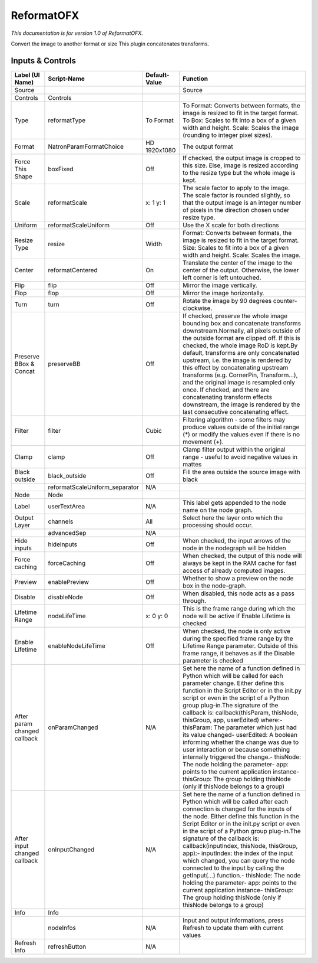 ReformatOFX
===========

.. figure:: net.sf.openfx.Reformat.png
   :alt: 

*This documentation is for version 1.0 of ReformatOFX.*

Convert the image to another format or size This plugin concatenates transforms.

Inputs & Controls
-----------------

+--------------------------------+-----------------------------------+-----------------+-----------------------------------------------------------------------------------------------------------------------------------------------------------------------------------------------------------------------------------------------------------------------------------------------------------------------------------------------------------------------------------------------------------------------------------------------------------------------------------------------------------------------------------------------------------------------------------------------------------------------------------------------------------------------------------------------------------+
| Label (UI Name)                | Script-Name                       | Default-Value   | Function                                                                                                                                                                                                                                                                                                                                                                                                                                                                                                                                                                                                                                                                                                  |
+================================+===================================+=================+===========================================================================================================================================================================================================================================================================================================================================================================================================================================================================================================================================================================================================================================================================================================+
| Source                         |                                   |                 | Source                                                                                                                                                                                                                                                                                                                                                                                                                                                                                                                                                                                                                                                                                                    |
+--------------------------------+-----------------------------------+-----------------+-----------------------------------------------------------------------------------------------------------------------------------------------------------------------------------------------------------------------------------------------------------------------------------------------------------------------------------------------------------------------------------------------------------------------------------------------------------------------------------------------------------------------------------------------------------------------------------------------------------------------------------------------------------------------------------------------------------+
| Controls                       | Controls                          |                 |                                                                                                                                                                                                                                                                                                                                                                                                                                                                                                                                                                                                                                                                                                           |
+--------------------------------+-----------------------------------+-----------------+-----------------------------------------------------------------------------------------------------------------------------------------------------------------------------------------------------------------------------------------------------------------------------------------------------------------------------------------------------------------------------------------------------------------------------------------------------------------------------------------------------------------------------------------------------------------------------------------------------------------------------------------------------------------------------------------------------------+
| Type                           | reformatType                      | To Format       | To Format: Converts between formats, the image is resized to fit in the target format. To Box: Scales to fit into a box of a given width and height. Scale: Scales the image (rounding to integer pixel sizes).                                                                                                                                                                                                                                                                                                                                                                                                                                                                                           |
+--------------------------------+-----------------------------------+-----------------+-----------------------------------------------------------------------------------------------------------------------------------------------------------------------------------------------------------------------------------------------------------------------------------------------------------------------------------------------------------------------------------------------------------------------------------------------------------------------------------------------------------------------------------------------------------------------------------------------------------------------------------------------------------------------------------------------------------+
| Format                         | NatronParamFormatChoice           | HD 1920x1080    | The output format                                                                                                                                                                                                                                                                                                                                                                                                                                                                                                                                                                                                                                                                                         |
+--------------------------------+-----------------------------------+-----------------+-----------------------------------------------------------------------------------------------------------------------------------------------------------------------------------------------------------------------------------------------------------------------------------------------------------------------------------------------------------------------------------------------------------------------------------------------------------------------------------------------------------------------------------------------------------------------------------------------------------------------------------------------------------------------------------------------------------+
| Force This Shape               | boxFixed                          | Off             | If checked, the output image is cropped to this size. Else, image is resized according to the resize type but the whole image is kept.                                                                                                                                                                                                                                                                                                                                                                                                                                                                                                                                                                    |
+--------------------------------+-----------------------------------+-----------------+-----------------------------------------------------------------------------------------------------------------------------------------------------------------------------------------------------------------------------------------------------------------------------------------------------------------------------------------------------------------------------------------------------------------------------------------------------------------------------------------------------------------------------------------------------------------------------------------------------------------------------------------------------------------------------------------------------------+
| Scale                          | reformatScale                     | x: 1 y: 1       | The scale factor to apply to the image. The scale factor is rounded slightly, so that the output image is an integer number of pixels in the direction chosen under resize type.                                                                                                                                                                                                                                                                                                                                                                                                                                                                                                                          |
+--------------------------------+-----------------------------------+-----------------+-----------------------------------------------------------------------------------------------------------------------------------------------------------------------------------------------------------------------------------------------------------------------------------------------------------------------------------------------------------------------------------------------------------------------------------------------------------------------------------------------------------------------------------------------------------------------------------------------------------------------------------------------------------------------------------------------------------+
| Uniform                        | reformatScaleUniform              | Off             | Use the X scale for both directions                                                                                                                                                                                                                                                                                                                                                                                                                                                                                                                                                                                                                                                                       |
+--------------------------------+-----------------------------------+-----------------+-----------------------------------------------------------------------------------------------------------------------------------------------------------------------------------------------------------------------------------------------------------------------------------------------------------------------------------------------------------------------------------------------------------------------------------------------------------------------------------------------------------------------------------------------------------------------------------------------------------------------------------------------------------------------------------------------------------+
| Resize Type                    | resize                            | Width           | Format: Converts between formats, the image is resized to fit in the target format. Size: Scales to fit into a box of a given width and height. Scale: Scales the image.                                                                                                                                                                                                                                                                                                                                                                                                                                                                                                                                  |
+--------------------------------+-----------------------------------+-----------------+-----------------------------------------------------------------------------------------------------------------------------------------------------------------------------------------------------------------------------------------------------------------------------------------------------------------------------------------------------------------------------------------------------------------------------------------------------------------------------------------------------------------------------------------------------------------------------------------------------------------------------------------------------------------------------------------------------------+
| Center                         | reformatCentered                  | On              | Translate the center of the image to the center of the output. Otherwise, the lower left corner is left untouched.                                                                                                                                                                                                                                                                                                                                                                                                                                                                                                                                                                                        |
+--------------------------------+-----------------------------------+-----------------+-----------------------------------------------------------------------------------------------------------------------------------------------------------------------------------------------------------------------------------------------------------------------------------------------------------------------------------------------------------------------------------------------------------------------------------------------------------------------------------------------------------------------------------------------------------------------------------------------------------------------------------------------------------------------------------------------------------+
| Flip                           | flip                              | Off             | Mirror the image vertically.                                                                                                                                                                                                                                                                                                                                                                                                                                                                                                                                                                                                                                                                              |
+--------------------------------+-----------------------------------+-----------------+-----------------------------------------------------------------------------------------------------------------------------------------------------------------------------------------------------------------------------------------------------------------------------------------------------------------------------------------------------------------------------------------------------------------------------------------------------------------------------------------------------------------------------------------------------------------------------------------------------------------------------------------------------------------------------------------------------------+
| Flop                           | flop                              | Off             | Mirror the image horizontally.                                                                                                                                                                                                                                                                                                                                                                                                                                                                                                                                                                                                                                                                            |
+--------------------------------+-----------------------------------+-----------------+-----------------------------------------------------------------------------------------------------------------------------------------------------------------------------------------------------------------------------------------------------------------------------------------------------------------------------------------------------------------------------------------------------------------------------------------------------------------------------------------------------------------------------------------------------------------------------------------------------------------------------------------------------------------------------------------------------------+
| Turn                           | turn                              | Off             | Rotate the image by 90 degrees counter-clockwise.                                                                                                                                                                                                                                                                                                                                                                                                                                                                                                                                                                                                                                                         |
+--------------------------------+-----------------------------------+-----------------+-----------------------------------------------------------------------------------------------------------------------------------------------------------------------------------------------------------------------------------------------------------------------------------------------------------------------------------------------------------------------------------------------------------------------------------------------------------------------------------------------------------------------------------------------------------------------------------------------------------------------------------------------------------------------------------------------------------+
| Preserve BBox & Concat         | preserveBB                        | Off             | If checked, preserve the whole image bounding box and concatenate transforms downstream.Normally, all pixels outside of the outside format are clipped off. If this is checked, the whole image RoD is kept.By default, transforms are only concatenated upstream, i.e. the image is rendered by this effect by concatenating upstream transforms (e.g. CornerPin, Transform...), and the original image is resampled only once. If checked, and there are concatenating transform effects downstream, the image is rendered by the last consecutive concatenating effect.                                                                                                                                |
+--------------------------------+-----------------------------------+-----------------+-----------------------------------------------------------------------------------------------------------------------------------------------------------------------------------------------------------------------------------------------------------------------------------------------------------------------------------------------------------------------------------------------------------------------------------------------------------------------------------------------------------------------------------------------------------------------------------------------------------------------------------------------------------------------------------------------------------+
| Filter                         | filter                            | Cubic           | Filtering algorithm - some filters may produce values outside of the initial range (\*) or modify the values even if there is no movement (+).                                                                                                                                                                                                                                                                                                                                                                                                                                                                                                                                                            |
+--------------------------------+-----------------------------------+-----------------+-----------------------------------------------------------------------------------------------------------------------------------------------------------------------------------------------------------------------------------------------------------------------------------------------------------------------------------------------------------------------------------------------------------------------------------------------------------------------------------------------------------------------------------------------------------------------------------------------------------------------------------------------------------------------------------------------------------+
| Clamp                          | clamp                             | Off             | Clamp filter output within the original range - useful to avoid negative values in mattes                                                                                                                                                                                                                                                                                                                                                                                                                                                                                                                                                                                                                 |
+--------------------------------+-----------------------------------+-----------------+-----------------------------------------------------------------------------------------------------------------------------------------------------------------------------------------------------------------------------------------------------------------------------------------------------------------------------------------------------------------------------------------------------------------------------------------------------------------------------------------------------------------------------------------------------------------------------------------------------------------------------------------------------------------------------------------------------------+
| Black outside                  | black\_outside                    | Off             | Fill the area outside the source image with black                                                                                                                                                                                                                                                                                                                                                                                                                                                                                                                                                                                                                                                         |
+--------------------------------+-----------------------------------+-----------------+-----------------------------------------------------------------------------------------------------------------------------------------------------------------------------------------------------------------------------------------------------------------------------------------------------------------------------------------------------------------------------------------------------------------------------------------------------------------------------------------------------------------------------------------------------------------------------------------------------------------------------------------------------------------------------------------------------------+
|                                | reformatScaleUniform\_separator   | N/A             |                                                                                                                                                                                                                                                                                                                                                                                                                                                                                                                                                                                                                                                                                                           |
+--------------------------------+-----------------------------------+-----------------+-----------------------------------------------------------------------------------------------------------------------------------------------------------------------------------------------------------------------------------------------------------------------------------------------------------------------------------------------------------------------------------------------------------------------------------------------------------------------------------------------------------------------------------------------------------------------------------------------------------------------------------------------------------------------------------------------------------+
| Node                           | Node                              |                 |                                                                                                                                                                                                                                                                                                                                                                                                                                                                                                                                                                                                                                                                                                           |
+--------------------------------+-----------------------------------+-----------------+-----------------------------------------------------------------------------------------------------------------------------------------------------------------------------------------------------------------------------------------------------------------------------------------------------------------------------------------------------------------------------------------------------------------------------------------------------------------------------------------------------------------------------------------------------------------------------------------------------------------------------------------------------------------------------------------------------------+
| Label                          | userTextArea                      | N/A             | This label gets appended to the node name on the node graph.                                                                                                                                                                                                                                                                                                                                                                                                                                                                                                                                                                                                                                              |
+--------------------------------+-----------------------------------+-----------------+-----------------------------------------------------------------------------------------------------------------------------------------------------------------------------------------------------------------------------------------------------------------------------------------------------------------------------------------------------------------------------------------------------------------------------------------------------------------------------------------------------------------------------------------------------------------------------------------------------------------------------------------------------------------------------------------------------------+
| Output Layer                   | channels                          | All             | Select here the layer onto which the processing should occur.                                                                                                                                                                                                                                                                                                                                                                                                                                                                                                                                                                                                                                             |
+--------------------------------+-----------------------------------+-----------------+-----------------------------------------------------------------------------------------------------------------------------------------------------------------------------------------------------------------------------------------------------------------------------------------------------------------------------------------------------------------------------------------------------------------------------------------------------------------------------------------------------------------------------------------------------------------------------------------------------------------------------------------------------------------------------------------------------------+
|                                | advancedSep                       | N/A             |                                                                                                                                                                                                                                                                                                                                                                                                                                                                                                                                                                                                                                                                                                           |
+--------------------------------+-----------------------------------+-----------------+-----------------------------------------------------------------------------------------------------------------------------------------------------------------------------------------------------------------------------------------------------------------------------------------------------------------------------------------------------------------------------------------------------------------------------------------------------------------------------------------------------------------------------------------------------------------------------------------------------------------------------------------------------------------------------------------------------------+
| Hide inputs                    | hideInputs                        | Off             | When checked, the input arrows of the node in the nodegraph will be hidden                                                                                                                                                                                                                                                                                                                                                                                                                                                                                                                                                                                                                                |
+--------------------------------+-----------------------------------+-----------------+-----------------------------------------------------------------------------------------------------------------------------------------------------------------------------------------------------------------------------------------------------------------------------------------------------------------------------------------------------------------------------------------------------------------------------------------------------------------------------------------------------------------------------------------------------------------------------------------------------------------------------------------------------------------------------------------------------------+
| Force caching                  | forceCaching                      | Off             | When checked, the output of this node will always be kept in the RAM cache for fast access of already computed images.                                                                                                                                                                                                                                                                                                                                                                                                                                                                                                                                                                                    |
+--------------------------------+-----------------------------------+-----------------+-----------------------------------------------------------------------------------------------------------------------------------------------------------------------------------------------------------------------------------------------------------------------------------------------------------------------------------------------------------------------------------------------------------------------------------------------------------------------------------------------------------------------------------------------------------------------------------------------------------------------------------------------------------------------------------------------------------+
| Preview                        | enablePreview                     | Off             | Whether to show a preview on the node box in the node-graph.                                                                                                                                                                                                                                                                                                                                                                                                                                                                                                                                                                                                                                              |
+--------------------------------+-----------------------------------+-----------------+-----------------------------------------------------------------------------------------------------------------------------------------------------------------------------------------------------------------------------------------------------------------------------------------------------------------------------------------------------------------------------------------------------------------------------------------------------------------------------------------------------------------------------------------------------------------------------------------------------------------------------------------------------------------------------------------------------------+
| Disable                        | disableNode                       | Off             | When disabled, this node acts as a pass through.                                                                                                                                                                                                                                                                                                                                                                                                                                                                                                                                                                                                                                                          |
+--------------------------------+-----------------------------------+-----------------+-----------------------------------------------------------------------------------------------------------------------------------------------------------------------------------------------------------------------------------------------------------------------------------------------------------------------------------------------------------------------------------------------------------------------------------------------------------------------------------------------------------------------------------------------------------------------------------------------------------------------------------------------------------------------------------------------------------+
| Lifetime Range                 | nodeLifeTime                      | x: 0 y: 0       | This is the frame range during which the node will be active if Enable Lifetime is checked                                                                                                                                                                                                                                                                                                                                                                                                                                                                                                                                                                                                                |
+--------------------------------+-----------------------------------+-----------------+-----------------------------------------------------------------------------------------------------------------------------------------------------------------------------------------------------------------------------------------------------------------------------------------------------------------------------------------------------------------------------------------------------------------------------------------------------------------------------------------------------------------------------------------------------------------------------------------------------------------------------------------------------------------------------------------------------------+
| Enable Lifetime                | enableNodeLifeTime                | Off             | When checked, the node is only active during the specified frame range by the Lifetime Range parameter. Outside of this frame range, it behaves as if the Disable parameter is checked                                                                                                                                                                                                                                                                                                                                                                                                                                                                                                                    |
+--------------------------------+-----------------------------------+-----------------+-----------------------------------------------------------------------------------------------------------------------------------------------------------------------------------------------------------------------------------------------------------------------------------------------------------------------------------------------------------------------------------------------------------------------------------------------------------------------------------------------------------------------------------------------------------------------------------------------------------------------------------------------------------------------------------------------------------+
| After param changed callback   | onParamChanged                    | N/A             | Set here the name of a function defined in Python which will be called for each parameter change. Either define this function in the Script Editor or in the init.py script or even in the script of a Python group plug-in.The signature of the callback is: callback(thisParam, thisNode, thisGroup, app, userEdited) where:- thisParam: The parameter which just had its value changed- userEdited: A boolean informing whether the change was due to user interaction or because something internally triggered the change.- thisNode: The node holding the parameter- app: points to the current application instance- thisGroup: The group holding thisNode (only if thisNode belongs to a group)   |
+--------------------------------+-----------------------------------+-----------------+-----------------------------------------------------------------------------------------------------------------------------------------------------------------------------------------------------------------------------------------------------------------------------------------------------------------------------------------------------------------------------------------------------------------------------------------------------------------------------------------------------------------------------------------------------------------------------------------------------------------------------------------------------------------------------------------------------------+
| After input changed callback   | onInputChanged                    | N/A             | Set here the name of a function defined in Python which will be called after each connection is changed for the inputs of the node. Either define this function in the Script Editor or in the init.py script or even in the script of a Python group plug-in.The signature of the callback is: callback(inputIndex, thisNode, thisGroup, app):- inputIndex: the index of the input which changed, you can query the node connected to the input by calling the getInput(...) function.- thisNode: The node holding the parameter- app: points to the current application instance- thisGroup: The group holding thisNode (only if thisNode belongs to a group)                                           |
+--------------------------------+-----------------------------------+-----------------+-----------------------------------------------------------------------------------------------------------------------------------------------------------------------------------------------------------------------------------------------------------------------------------------------------------------------------------------------------------------------------------------------------------------------------------------------------------------------------------------------------------------------------------------------------------------------------------------------------------------------------------------------------------------------------------------------------------+
| Info                           | Info                              |                 |                                                                                                                                                                                                                                                                                                                                                                                                                                                                                                                                                                                                                                                                                                           |
+--------------------------------+-----------------------------------+-----------------+-----------------------------------------------------------------------------------------------------------------------------------------------------------------------------------------------------------------------------------------------------------------------------------------------------------------------------------------------------------------------------------------------------------------------------------------------------------------------------------------------------------------------------------------------------------------------------------------------------------------------------------------------------------------------------------------------------------+
|                                | nodeInfos                         | N/A             | Input and output informations, press Refresh to update them with current values                                                                                                                                                                                                                                                                                                                                                                                                                                                                                                                                                                                                                           |
+--------------------------------+-----------------------------------+-----------------+-----------------------------------------------------------------------------------------------------------------------------------------------------------------------------------------------------------------------------------------------------------------------------------------------------------------------------------------------------------------------------------------------------------------------------------------------------------------------------------------------------------------------------------------------------------------------------------------------------------------------------------------------------------------------------------------------------------+
| Refresh Info                   | refreshButton                     | N/A             |                                                                                                                                                                                                                                                                                                                                                                                                                                                                                                                                                                                                                                                                                                           |
+--------------------------------+-----------------------------------+-----------------+-----------------------------------------------------------------------------------------------------------------------------------------------------------------------------------------------------------------------------------------------------------------------------------------------------------------------------------------------------------------------------------------------------------------------------------------------------------------------------------------------------------------------------------------------------------------------------------------------------------------------------------------------------------------------------------------------------------+
